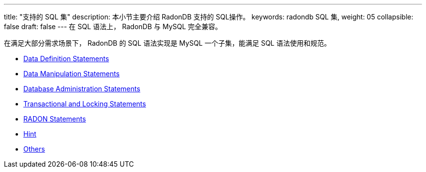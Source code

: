 ---
title: "支持的 SQL 集"
description: 本小节主要介绍 RadonDB 支持的 SQL操作。
keywords: radondb SQL 集,
weight: 05
collapsible: false
draft: false
---
在 SQL 语法上， RadonDB 与 MySQL 完全兼容。

在满足大部分需求场景下， RadonDB 的 SQL 语法实现是 MySQL 一个子集，能满足 SQL 语法使用和规范。

* link:../data_definition[Data Definition Statements]
* link:../data_manipulation[Data Manipulation Statements]
* link:../database_admin[Database Administration Statements]
* link:../transaction_and_locking[Transactional and Locking Statements]
* link:../radon[RADON Statements]
* link:../hint[Hint]
* link:../others[Others]
